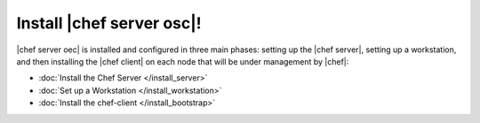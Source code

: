 =====================================================
Install |chef server osc|!
=====================================================

|chef server oec| is installed and configured in three main phases: setting up the |chef server|, setting up a workstation, and then installing the |chef client| on each node that will be under management by |chef|:

* :doc:`Install the Chef Server </install_server>`
* :doc:`Set up a Workstation </install_workstation>`
* :doc:`Install the chef-client </install_bootstrap>`
